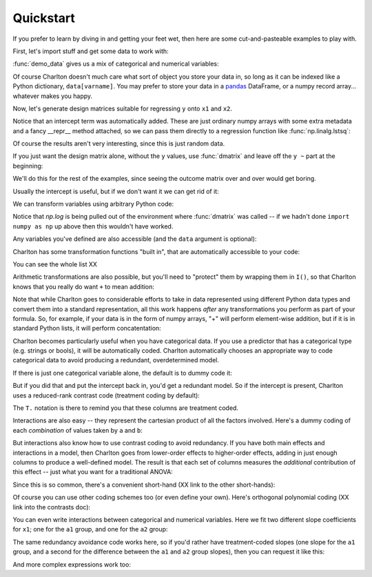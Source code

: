 Quickstart
==========

If you prefer to learn by diving in and getting your feet wet, then
here are some cut-and-pasteable examples to play with.

First, let's import stuff and get some data to work with:

.. ipython:: python

   import numpy as np
   import charlton
   from charlton import *
   data = charlton.demo_data("a", "b", "x1", "x2", "y")

:func:`demo_data` gives us a mix of categorical and numerical
variables:

.. ipython:: python

   data

Of course Charlton doesn't much care what sort of object you store
your data in, so long as it can be indexed like a Python dictionary,
``data[varname]``. You may prefer to store your data in a `pandas
<http://pandas.pydata.org>`_ DataFrame, or a numpy record
array... whatever makes you happy.

Now, let's generate design matrices suitable for regressing ``y`` onto
``x1`` and ``x2``.

.. ipython:: python

   dmatrices("y ~ x1 + x2", data)

Notice that an intercept term was automatically added. These are just
ordinary numpy arrays with some extra metadata and a fancy __repr__
method attached, so we can pass them directly to a regression function
like :func:`np.linalg.lstsq`:

.. ipython:: python

   outcome, predictors = dmatrices("y ~ x1 + x2", data)
   betas = np.linalg.lstsq(predictors, outcome)[0].ravel()
   for name, beta in zip(predictors.column_info.column_names, betas):
       print("%s: %s" % (name, beta))

Of course the results aren't very interesting, since this is just
random data.

If you just want the design matrix alone, without the ``y`` values,
use :func:`dmatrix` and leave off the ``y ~`` part at the beginning:

.. ipython:: python

   dmatrix("x1 + x2", data)

We'll do this for the rest of the examples, since seeing the outcome
matrix over and over would get boring.

Usually the intercept is useful, but if we don't want it we can get
rid of it:

.. ipython:: python

   dmatrix("x1 + x2 - 1", data)

We can transform variables using arbitrary Python code:

.. ipython:: python

   dmatrix("x1 + np.log(x2 + 10)", data)

Notice that `np.log` is being pulled out of the environment where
:func:`dmatrix` was called -- if we hadn't done ``import numpy as np``
up above then this wouldn't have worked.

Any variables you've defined are also accessible (and the ``data``
argument is optional):

.. ipython:: python

   new_x2 = data["x2"] * 100
   dmatrix("new_x2")

Charlton has some transformation functions "built in", that are
automatically accessible to your code:

.. ipython:: python

   dmatrix("center(x1) + standardize(x2)", data)

You can see the whole list XX

Arithmetic transformations are also possible, but you'll need to
"protect" them by wrapping them in ``I()``, so that Charlton knows
that you really do want ``+`` to mean addition:

.. ipython:: python

   dmatrix("I(x1 + x2)", data)  # compare to "x1 + x2"

Note that while Charlton goes to considerable efforts to take in data
represented using different Python data types and convert them into a
standard representation, all this work happens *after* any
transformations you perform as part of your formula. So, for example,
if your data is in the form of numpy arrays, "+" will perform
element-wise addition, but if it is in standard Python lists, it will
perform concatentation:

.. ipython:: python

   dmatrix("I(x1 + x2)", {"x1": np.array([1, 2, 3]), "x2": np.array([4, 5, 6])})
   dmatrix("I(x1 + x2)", {"x1": [1, 2, 3], "x2": [4, 5, 6]})

Charlton becomes particularly useful when you have categorical
data. If you use a predictor that has a categorical type (e.g. strings
or bools), it will be automatically coded. Charlton automatically
chooses an appropriate way to code categorical data to avoid
producing a redundant, overdetermined model.

If there is just one categorical variable alone, the default is to
dummy code it:

.. ipython:: python

   dmatrix("0 + a", data)

But if you did that and put the intercept back in, you'd get a
redundant model. So if the intercept is present, Charlton uses
a reduced-rank contrast code (treatment coding by default):

.. ipython:: python

   dmatrix("a", data)

The ``T.`` notation is there to remind you that these columns are
treatment coded.

Interactions are also easy -- they represent the cartesian product of
all the factors involved. Here's a dummy coding of each *combination*
of values taken by ``a`` and ``b``:

.. ipython:: python

   dmatrix("0 + a:b", data)

But interactions also know how to use contrast coding to avoid
redundancy. If you have both main effects and interactions in a model,
then Charlton goes from lower-order effects to higher-order effects,
adding in just enough columns to produce a well-defined model. The
result is that each set of columns measures the *additional*
contribution of this effect -- just what you want for a traditional
ANOVA:

.. ipython:: python

   dmatrix("a + b + a:b", data)

Since this is so common, there's a convenient short-hand (XX link to
the other short-hands):

.. ipython:: python

   dmatrix("a*b", data)

Of course you can use other coding schemes too (or even define your
own). Here's orthogonal polynomial coding (XX link into the contrasts
doc):

.. ipython:: python

   dmatrix("C(c, Poly)", {"c": ["c1", "c1", "c2", "c2", "c3", "c3"]})

You can even write interactions between categorical and numerical
variables. Here we fit two different slope coefficients for ``x1``;
one for the ``a1`` group, and one for the ``a2`` group:

.. ipython:: python

   dmatrix("a:x1", data)

The same redundancy avoidance code works here, so if you'd rather have
treatment-coded slopes (one slope for the ``a1`` group, and a second
for the difference between the ``a1`` and ``a2`` group slopes), then
you can request it like this:

.. ipython:: python

   # compare to the difference between "0 + a" and "1 + a"
   dmatrix("x1 + a:x1", data)

And more complex expressions work too:

.. ipython:: python

   dmatrix("C(a, Poly):center(x1)", data)

